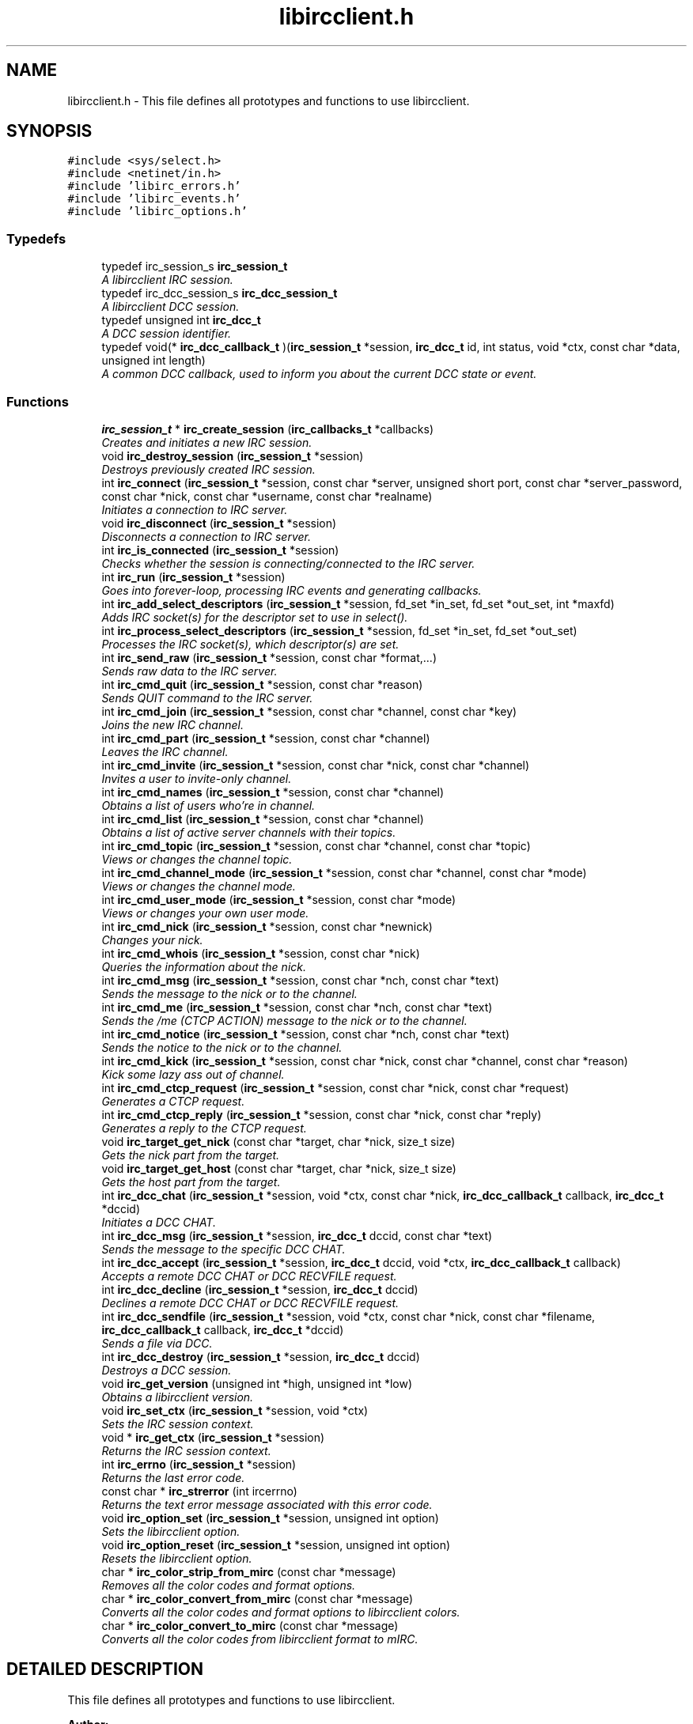 .TH "libircclient.h" 3 "10 Mar 2005" "libircclient" \" -*- nroff -*-
.ad l
.nh
.SH NAME
libircclient.h \- This file defines all prototypes and functions to use libircclient. 
.SH SYNOPSIS
.br
.PP
\fC#include <sys/select.h>\fP
.br
\fC#include <netinet/in.h>\fP
.br
\fC#include 'libirc_errors.h'\fP
.br
\fC#include 'libirc_events.h'\fP
.br
\fC#include 'libirc_options.h'\fP
.br

.SS "Typedefs"

.in +1c
.ti -1c
.RI "typedef irc_session_s \fBirc_session_t\fP"
.br
.RI "\fIA libircclient IRC session.\fP"
.ti -1c
.RI "typedef irc_dcc_session_s \fBirc_dcc_session_t\fP"
.br
.RI "\fIA libircclient DCC session.\fP"
.ti -1c
.RI "typedef unsigned int \fBirc_dcc_t\fP"
.br
.RI "\fIA DCC session identifier.\fP"
.ti -1c
.RI "typedef void(* \fBirc_dcc_callback_t\fP )(\fBirc_session_t\fP *session, \fBirc_dcc_t\fP id, int status, void *ctx, const char *data, unsigned int length)"
.br
.RI "\fIA common DCC callback, used to inform you about the current DCC state or event.\fP"
.in -1c
.SS "Functions"

.in +1c
.ti -1c
.RI "\fBirc_session_t\fP * \fBirc_create_session\fP (\fBirc_callbacks_t\fP *callbacks)"
.br
.RI "\fICreates and initiates a new IRC session.\fP"
.ti -1c
.RI "void \fBirc_destroy_session\fP (\fBirc_session_t\fP *session)"
.br
.RI "\fIDestroys previously created IRC session.\fP"
.ti -1c
.RI "int \fBirc_connect\fP (\fBirc_session_t\fP *session, const char *server, unsigned short port, const char *server_password, const char *nick, const char *username, const char *realname)"
.br
.RI "\fIInitiates a connection to IRC server.\fP"
.ti -1c
.RI "void \fBirc_disconnect\fP (\fBirc_session_t\fP *session)"
.br
.RI "\fIDisconnects a connection to IRC server.\fP"
.ti -1c
.RI "int \fBirc_is_connected\fP (\fBirc_session_t\fP *session)"
.br
.RI "\fIChecks whether the session is connecting/connected to the IRC server.\fP"
.ti -1c
.RI "int \fBirc_run\fP (\fBirc_session_t\fP *session)"
.br
.RI "\fIGoes into forever-loop, processing IRC events and generating callbacks.\fP"
.ti -1c
.RI "int \fBirc_add_select_descriptors\fP (\fBirc_session_t\fP *session, fd_set *in_set, fd_set *out_set, int *maxfd)"
.br
.RI "\fIAdds IRC socket(s) for the descriptor set to use in select().\fP"
.ti -1c
.RI "int \fBirc_process_select_descriptors\fP (\fBirc_session_t\fP *session, fd_set *in_set, fd_set *out_set)"
.br
.RI "\fIProcesses the IRC socket(s), which descriptor(s) are set.\fP"
.ti -1c
.RI "int \fBirc_send_raw\fP (\fBirc_session_t\fP *session, const char *format,...)"
.br
.RI "\fISends raw data to the IRC server.\fP"
.ti -1c
.RI "int \fBirc_cmd_quit\fP (\fBirc_session_t\fP *session, const char *reason)"
.br
.RI "\fISends QUIT command to the IRC server.\fP"
.ti -1c
.RI "int \fBirc_cmd_join\fP (\fBirc_session_t\fP *session, const char *channel, const char *key)"
.br
.RI "\fIJoins the new IRC channel.\fP"
.ti -1c
.RI "int \fBirc_cmd_part\fP (\fBirc_session_t\fP *session, const char *channel)"
.br
.RI "\fILeaves the IRC channel.\fP"
.ti -1c
.RI "int \fBirc_cmd_invite\fP (\fBirc_session_t\fP *session, const char *nick, const char *channel)"
.br
.RI "\fIInvites a user to invite-only channel.\fP"
.ti -1c
.RI "int \fBirc_cmd_names\fP (\fBirc_session_t\fP *session, const char *channel)"
.br
.RI "\fIObtains a list of users who're in channel.\fP"
.ti -1c
.RI "int \fBirc_cmd_list\fP (\fBirc_session_t\fP *session, const char *channel)"
.br
.RI "\fIObtains a list of active server channels with their topics.\fP"
.ti -1c
.RI "int \fBirc_cmd_topic\fP (\fBirc_session_t\fP *session, const char *channel, const char *topic)"
.br
.RI "\fIViews or changes the channel topic.\fP"
.ti -1c
.RI "int \fBirc_cmd_channel_mode\fP (\fBirc_session_t\fP *session, const char *channel, const char *mode)"
.br
.RI "\fIViews or changes the channel mode.\fP"
.ti -1c
.RI "int \fBirc_cmd_user_mode\fP (\fBirc_session_t\fP *session, const char *mode)"
.br
.RI "\fIViews or changes your own user mode.\fP"
.ti -1c
.RI "int \fBirc_cmd_nick\fP (\fBirc_session_t\fP *session, const char *newnick)"
.br
.RI "\fIChanges your nick.\fP"
.ti -1c
.RI "int \fBirc_cmd_whois\fP (\fBirc_session_t\fP *session, const char *nick)"
.br
.RI "\fIQueries the information about the nick.\fP"
.ti -1c
.RI "int \fBirc_cmd_msg\fP (\fBirc_session_t\fP *session, const char *nch, const char *text)"
.br
.RI "\fISends the message to the nick or to the channel.\fP"
.ti -1c
.RI "int \fBirc_cmd_me\fP (\fBirc_session_t\fP *session, const char *nch, const char *text)"
.br
.RI "\fISends the /me (CTCP ACTION) message to the nick or to the channel.\fP"
.ti -1c
.RI "int \fBirc_cmd_notice\fP (\fBirc_session_t\fP *session, const char *nch, const char *text)"
.br
.RI "\fISends the notice to the nick or to the channel.\fP"
.ti -1c
.RI "int \fBirc_cmd_kick\fP (\fBirc_session_t\fP *session, const char *nick, const char *channel, const char *reason)"
.br
.RI "\fIKick some lazy ass out of channel.\fP"
.ti -1c
.RI "int \fBirc_cmd_ctcp_request\fP (\fBirc_session_t\fP *session, const char *nick, const char *request)"
.br
.RI "\fIGenerates a CTCP request.\fP"
.ti -1c
.RI "int \fBirc_cmd_ctcp_reply\fP (\fBirc_session_t\fP *session, const char *nick, const char *reply)"
.br
.RI "\fIGenerates a reply to the CTCP request.\fP"
.ti -1c
.RI "void \fBirc_target_get_nick\fP (const char *target, char *nick, size_t size)"
.br
.RI "\fIGets the nick part from the target.\fP"
.ti -1c
.RI "void \fBirc_target_get_host\fP (const char *target, char *nick, size_t size)"
.br
.RI "\fIGets the host part from the target.\fP"
.ti -1c
.RI "int \fBirc_dcc_chat\fP (\fBirc_session_t\fP *session, void *ctx, const char *nick, \fBirc_dcc_callback_t\fP callback, \fBirc_dcc_t\fP *dccid)"
.br
.RI "\fIInitiates a DCC CHAT.\fP"
.ti -1c
.RI "int \fBirc_dcc_msg\fP (\fBirc_session_t\fP *session, \fBirc_dcc_t\fP dccid, const char *text)"
.br
.RI "\fISends the message to the specific DCC CHAT.\fP"
.ti -1c
.RI "int \fBirc_dcc_accept\fP (\fBirc_session_t\fP *session, \fBirc_dcc_t\fP dccid, void *ctx, \fBirc_dcc_callback_t\fP callback)"
.br
.RI "\fIAccepts a remote DCC CHAT or DCC RECVFILE request.\fP"
.ti -1c
.RI "int \fBirc_dcc_decline\fP (\fBirc_session_t\fP *session, \fBirc_dcc_t\fP dccid)"
.br
.RI "\fIDeclines a remote DCC CHAT or DCC RECVFILE request.\fP"
.ti -1c
.RI "int \fBirc_dcc_sendfile\fP (\fBirc_session_t\fP *session, void *ctx, const char *nick, const char *filename, \fBirc_dcc_callback_t\fP callback, \fBirc_dcc_t\fP *dccid)"
.br
.RI "\fISends a file via DCC.\fP"
.ti -1c
.RI "int \fBirc_dcc_destroy\fP (\fBirc_session_t\fP *session, \fBirc_dcc_t\fP dccid)"
.br
.RI "\fIDestroys a DCC session.\fP"
.ti -1c
.RI "void \fBirc_get_version\fP (unsigned int *high, unsigned int *low)"
.br
.RI "\fIObtains a libircclient version.\fP"
.ti -1c
.RI "void \fBirc_set_ctx\fP (\fBirc_session_t\fP *session, void *ctx)"
.br
.RI "\fISets the IRC session context.\fP"
.ti -1c
.RI "void * \fBirc_get_ctx\fP (\fBirc_session_t\fP *session)"
.br
.RI "\fIReturns the IRC session context.\fP"
.ti -1c
.RI "int \fBirc_errno\fP (\fBirc_session_t\fP *session)"
.br
.RI "\fIReturns the last error code.\fP"
.ti -1c
.RI "const char * \fBirc_strerror\fP (int ircerrno)"
.br
.RI "\fIReturns the text error message associated with this error code.\fP"
.ti -1c
.RI "void \fBirc_option_set\fP (\fBirc_session_t\fP *session, unsigned int option)"
.br
.RI "\fISets the libircclient option.\fP"
.ti -1c
.RI "void \fBirc_option_reset\fP (\fBirc_session_t\fP *session, unsigned int option)"
.br
.RI "\fIResets the libircclient option.\fP"
.ti -1c
.RI "char * \fBirc_color_strip_from_mirc\fP (const char *message)"
.br
.RI "\fIRemoves all the color codes and format options.\fP"
.ti -1c
.RI "char * \fBirc_color_convert_from_mirc\fP (const char *message)"
.br
.RI "\fIConverts all the color codes and format options to libircclient colors.\fP"
.ti -1c
.RI "char * \fBirc_color_convert_to_mirc\fP (const char *message)"
.br
.RI "\fIConverts all the color codes from libircclient format to mIRC.\fP"
.in -1c
.SH "DETAILED DESCRIPTION"
.PP 
This file defines all prototypes and functions to use libircclient.
.PP
.PP
\fBAuthor: \fP
.in +1c
Georgy Yunaev 
.PP
\fBVersion: \fP
.in +1c
1.0 
.PP
\fBDate: \fP
.in +1c
09.2004 libircclient is a small but powerful library, which implements client-server IRC protocol. It is designed to be small, fast, portable and compatible to RFC standards, and most IRC clients. libircclient features include:
.TP
Full multi-threading support.
.TP
Single threads handles all the IRC processing.
.TP
Support for single-threaded applications, and socket-based applications,  which use select()
.TP
Synchronous and asynchronous interfaces.
.TP
CTCP support with optional build-in reply code.
.TP
Flexible DCC support, including both DCC chat, and DCC file transfer.
.TP
Can both initiate and react to initiated DCC.
.TP
Can accept or decline DCC sessions asynchronously.
.TP
Plain C interface and implementation (possible to use from C++ code,  obviously)
.TP
Compatible with RFC 1459 and most IRC clients.
.TP
Free, licensed under LGPL license.
.PP
Note that to use libircclient, only \fBlibircclient.h\fP should be included into your  program. Do not include other libirc_* headers.
.PP
.SH "TYPEDEF DOCUMENTATION"
.PP 
.SS "typedef struct irc_dcc_session_s irc_dcc_session_t"
.PP
A libircclient DCC session.
.PP
This structure describes a DCC session used by libircclient.  Its members are internal to libircclient, and should not be used directly. 
.SS "typedef unsigned int irc_dcc_t"
.PP
A DCC session identifier.
.PP
The irc_dcc_t type is a DCC session identifier, used to identify the DCC sessions in callbacks and various functions. 
.SS "typedef struct irc_session_s irc_session_t"
.PP
A libircclient IRC session.
.PP
This structure describes an IRC session. Its members are internal to  libircclient, and should not be used directly. 
.SH "AUTHOR"
.PP 
Generated automatically by Doxygen for libircclient from the source code.
